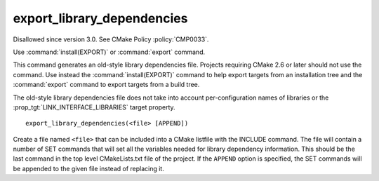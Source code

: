 export_library_dependencies
---------------------------

Disallowed since version 3.0.  See CMake Policy :policy:`CMP0033`.

Use :command:`install(EXPORT)` or :command:`export` command.

This command generates an old-style library dependencies file.
Projects requiring CMake 2.6 or later should not use the command.  Use
instead the :command:`install(EXPORT)` command to help export targets from an
installation tree and the :command:`export` command to export targets from a
build tree.

The old-style library dependencies file does not take into account
per-configuration names of libraries or the
:prop_tgt:`LINK_INTERFACE_LIBRARIES` target property.

::

  export_library_dependencies(<file> [APPEND])

Create a file named ``<file>`` that can be included into a CMake listfile
with the INCLUDE command.  The file will contain a number of SET
commands that will set all the variables needed for library dependency
information.  This should be the last command in the top level
CMakeLists.txt file of the project.  If the ``APPEND`` option is
specified, the SET commands will be appended to the given file instead
of replacing it.
